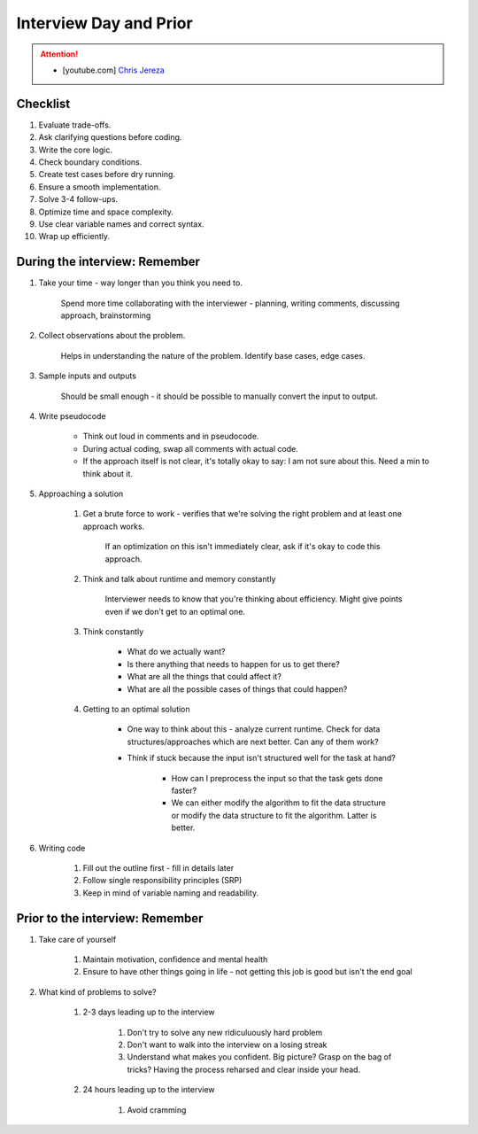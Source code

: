 ######################################################################
Interview Day and Prior
######################################################################
.. attention::
	* [youtube.com] `Chris Jereza <https://www.youtube.com/watch?v=ksZ2wFRZ3gM>`_
**********************************************************************
Checklist
**********************************************************************
#. Evaluate trade-offs.  
#. Ask clarifying questions before coding.  
#. Write the core logic.  
#. Check boundary conditions.  
#. Create test cases before dry running.  
#. Ensure a smooth implementation.  
#. Solve 3-4 follow-ups.  
#. Optimize time and space complexity.  
#. Use clear variable names and correct syntax.  
#. Wrap up efficiently.

**********************************************************************
During the interview: Remember
**********************************************************************
#. Take your time - way longer than you think you need to.

	Spend more time collaborating with the interviewer - planning, writing comments, discussing approach, brainstorming

#. Collect observations about the problem.

	Helps in understanding the nature of the problem. Identify base cases, edge cases.

#. Sample inputs and outputs

	Should be small enough - it should be possible to manually convert the input to output.

#. Write pseudocode

	- Think out loud in comments and in pseudocode.
	- During actual coding, swap all comments with actual code.
	- If the approach itself is not clear, it's totally okay to say: I am not sure about this. Need a min to think about it.

#. Approaching a solution
	
	#. Get a brute force to work - verifies that we're solving the right problem and at least one approach works.
	
		If an optimization on this isn't immediately clear, ask if it's okay to code this approach.

	#. Think and talk about runtime and memory constantly
	
		Interviewer needs to know that you're thinking about efficiency. Might give points even if we don't get to an optimal one.

	#. Think constantly
	
		- What do we actually want?
		- Is there anything that needs to happen for us to get there?
		- What are all the things that could affect it?
		- What are all the possible cases of things that could happen?

	#. Getting to an optimal solution
	
		- One way to think about this - analyze current runtime. Check for data structures/approaches which are next better. Can any of them work?
		- Think if stuck because the input isn't structured well for the task at hand?

			- How can I preprocess the input so that the task gets done faster?
			- We can either modify the algorithm to fit the data structure or modify the data structure to fit the algorithm. Latter is better.

#. Writing code

	#. Fill out the outline first - fill in details later
	#. Follow single responsibility principles (SRP)
	#. Keep in mind of variable naming and readability.

**********************************************************************
Prior to the interview: Remember
**********************************************************************
#. Take care of yourself

	#. Maintain motivation, confidence and mental health
	#. Ensure to have other things going in life - not getting this job is good but isn't the end goal
#. What kind of problems to solve?

	#. 2-3 days leading up to the interview

		#. Don't try to solve any new ridiculuously hard problem
		#. Don't want to walk into the interview on a losing streak
		#. Understand what makes you confident. Big picture? Grasp on the bag of tricks? Having the process reharsed and clear inside your head.
	#. 24 hours leading up to the interview

		#. Avoid cramming
